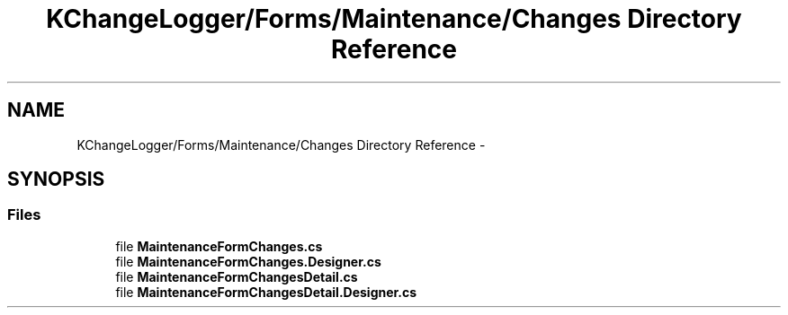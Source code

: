 .TH "KChangeLogger/Forms/Maintenance/Changes Directory Reference" 3 "Wed Dec 19 2012" "Version 0.6" "KChangeLogger" \" -*- nroff -*-
.ad l
.nh
.SH NAME
KChangeLogger/Forms/Maintenance/Changes Directory Reference \- 
.SH SYNOPSIS
.br
.PP
.SS "Files"

.in +1c
.ti -1c
.RI "file \fBMaintenanceFormChanges\&.cs\fP"
.br
.ti -1c
.RI "file \fBMaintenanceFormChanges\&.Designer\&.cs\fP"
.br
.ti -1c
.RI "file \fBMaintenanceFormChangesDetail\&.cs\fP"
.br
.ti -1c
.RI "file \fBMaintenanceFormChangesDetail\&.Designer\&.cs\fP"
.br
.in -1c
